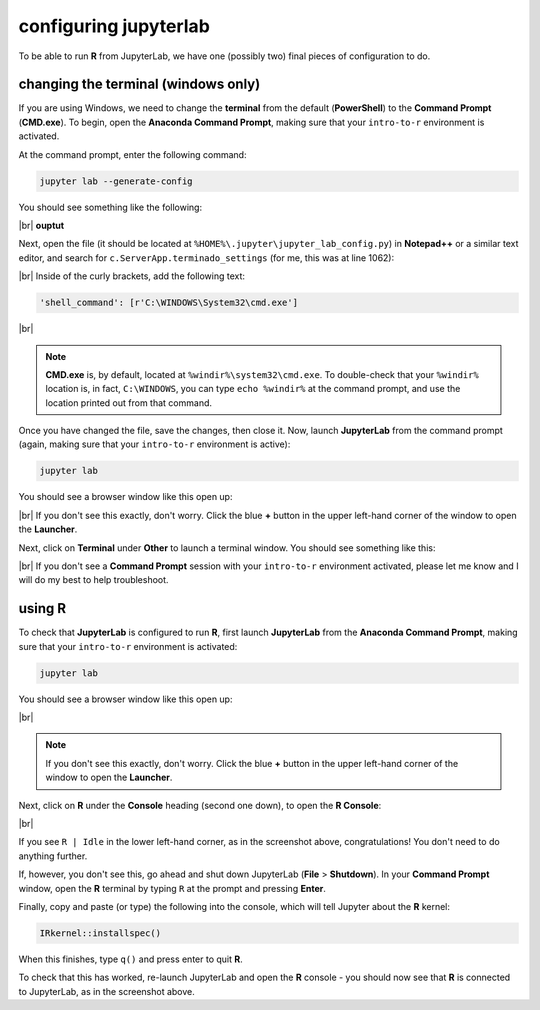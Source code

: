 configuring jupyterlab
=======================

To be able to run **R** from JupyterLab, we have one (possibly two) final pieces of configuration to do.


changing the terminal (windows only)
-------------------------------------

If you are using Windows, we need to change the **terminal** from the default (**PowerShell**) to the **Command Prompt**
(**CMD.exe**). To begin, open the **Anaconda Command Prompt**, making sure that your ``intro-to-r`` environment is
activated.

At the command prompt, enter the following command:

.. code-block:: text

    jupyter lab --generate-config

You should see something like the following:

|br| **ouptut**

Next, open the file (it should be located at ``%HOME%\.jupyter\jupyter_lab_config.py``) in **Notepad++** or a similar
text editor, and search for ``c.ServerApp.terminado_settings`` (for me, this was at line 1062):

.. image:: img/jupyter_settings.png
    :width: 600
    :align: center
    :alt: the jupyter config file, showing the terminal setting

|br| Inside of the curly brackets, add the following text:

.. code-block:: python

    'shell_command': [r'C:\WINDOWS\System32\cmd.exe']

.. image:: img/jupyter_settings_updated.png
    :width: 600
    :align: center
    :alt: the jupyter config file, showing the updated terminal setting

|br|

.. note::

    **CMD.exe** is, by default, located at ``%windir%\system32\cmd.exe``. To double-check that your ``%windir%``
    location is, in fact, ``C:\WINDOWS``, you can type ``echo %windir%`` at the command prompt, and use the location
    printed out from that command.

Once you have changed the file, save the changes, then close it. Now, launch **JupyterLab** from the command prompt
(again, making sure that your ``intro-to-r`` environment is active):

.. code-block:: text

    jupyter lab

You should see a browser window like this open up:

.. image:: img/jupyterlab_open.png
    :width: 720
    :align: center
    :alt: jupyterlab open in a browser window

|br| If you don't see this exactly, don't worry. Click the blue **+** button in the upper left-hand corner of the window
to open the **Launcher**.

Next, click on **Terminal** under **Other** to launch a terminal window. You should see something like this:

.. image:: img/jupyter_terminal.png
    :width: 720
    :align: center
    :alt: jupyterlab open in a browser window, with a terminal window opened

|br| If you don't see a **Command Prompt** session with your ``intro-to-r`` environment activated, please let me know
and I will do my best to help troubleshoot.

using **R**
-------------

To check that **JupyterLab** is configured to run **R**, first launch **JupyterLab** from the
**Anaconda Command Prompt**, making sure that your ``intro-to-r`` environment is activated:

.. code-block:: text

    jupyter lab

You should see a browser window like this open up:

.. image:: img/jupyterlab_open.png
    :width: 720
    :align: center
    :alt: jupyterlab open in a browser window

|br|

.. note::

    If you don't see this exactly, don't worry. Click the blue **+** button in the upper left-hand corner of the window
    to open the **Launcher**.

Next, click on **R** under the **Console** heading (second one down), to open the **R Console**:

.. image:: img/r_console.png
    :width: 720
    :align: center
    :alt: jupyterlab open in a browser window

|br|

If you see ``R | Idle`` in the lower left-hand corner, as in the screenshot above, congratulations! You don't need to
do anything further.

If, however, you don't see this, go ahead and shut down JupyterLab (**File** > **Shutdown**). In your **Command Prompt**
window, open the **R** terminal by typing ``R`` at the prompt and pressing **Enter**.

Finally, copy and paste (or type) the following into the console, which will tell Jupyter about the **R** kernel:

.. code-block:: r

    IRkernel::installspec()

When this finishes, type ``q()`` and press enter to quit **R**.

To check that this has worked, re-launch JupyterLab and open the **R** console - you should now see that **R** is
connected to JupyterLab, as in the screenshot above.
